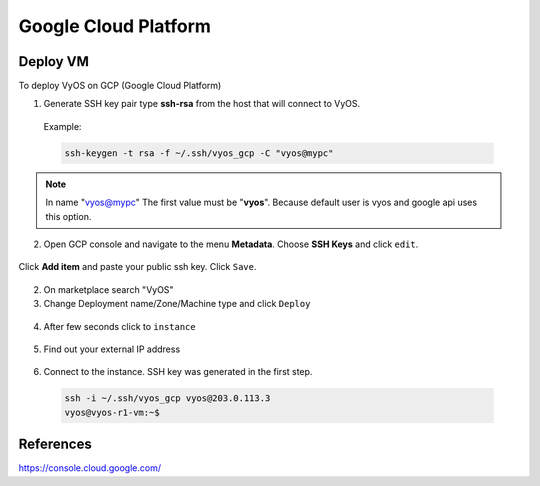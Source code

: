 #####################
Google Cloud Platform
#####################

Deploy VM
---------

To deploy VyOS on GCP (Google Cloud Platform)

1. Generate SSH key pair type **ssh-rsa** from the host that will connect to
   VyOS.

  Example:

  .. code-block:: none

    ssh-keygen -t rsa -f ~/.ssh/vyos_gcp -C "vyos@mypc"


.. note:: In name "vyos@mypc" The first value must be "**vyos**". Because
   default user is vyos and google api uses this option.


2. Open GCP console and navigate to the menu **Metadata**. Choose
   **SSH Keys** and click ``edit``.

.. figure:: /_static/images/cloud-gcp-01.png


Click **Add item** and paste your public ssh key. Click ``Save``.

.. figure:: /_static/images/cloud-gcp-02.png


2. On marketplace search "VyOS"

3. Change Deployment name/Zone/Machine type and click ``Deploy``

.. figure:: /_static/images/cloud-gcp-03.png

4. After few seconds click to ``instance``

.. figure:: /_static/images/cloud-gcp-04.png

5. Find out your external IP address

.. figure:: /_static/images/cloud-gcp-05.png

6. Connect to the instance. SSH key was generated in the first step.

  .. code-block:: none

    ssh -i ~/.ssh/vyos_gcp vyos@203.0.113.3
    vyos@vyos-r1-vm:~$

References
----------
https://console.cloud.google.com/

